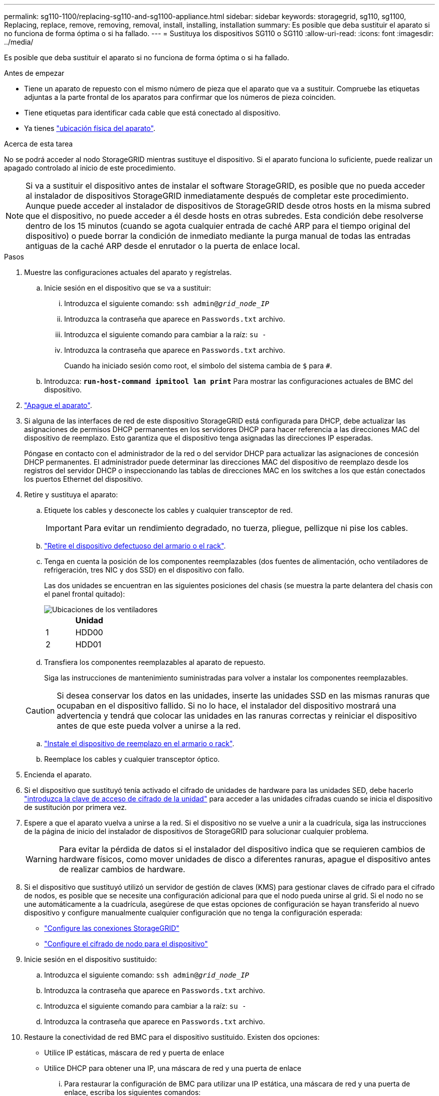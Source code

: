 ---
permalink: sg110-1100/replacing-sg110-and-sg1100-appliance.html 
sidebar: sidebar 
keywords: storagegrid, sg110, sg1100, Replacing, replace, remove, removing, removal, install, installing, installation 
summary: Es posible que deba sustituir el aparato si no funciona de forma óptima o si ha fallado. 
---
= Sustituya los dispositivos SG110 o SG110
:allow-uri-read: 
:icons: font
:imagesdir: ../media/


[role="lead"]
Es posible que deba sustituir el aparato si no funciona de forma óptima o si ha fallado.

.Antes de empezar
* Tiene un aparato de repuesto con el mismo número de pieza que el aparato que va a sustituir. Compruebe las etiquetas adjuntas a la parte frontal de los aparatos para confirmar que los números de pieza coinciden.
* Tiene etiquetas para identificar cada cable que está conectado al dispositivo.
* Ya tienes link:locating-sg110-and-sg1100-in-data-center.html["ubicación física del aparato"].


.Acerca de esta tarea
No se podrá acceder al nodo StorageGRID mientras sustituye el dispositivo. Si el aparato funciona lo suficiente, puede realizar un apagado controlado al inicio de este procedimiento.


NOTE: Si va a sustituir el dispositivo antes de instalar el software StorageGRID, es posible que no pueda acceder al instalador de dispositivos StorageGRID inmediatamente después de completar este procedimiento. Aunque puede acceder al instalador de dispositivos de StorageGRID desde otros hosts en la misma subred que el dispositivo, no puede acceder a él desde hosts en otras subredes. Esta condición debe resolverse dentro de los 15 minutos (cuando se agota cualquier entrada de caché ARP para el tiempo original del dispositivo) o puede borrar la condición de inmediato mediante la purga manual de todas las entradas antiguas de la caché ARP desde el enrutador o la puerta de enlace local.

.Pasos
. Muestre las configuraciones actuales del aparato y regístrelas.
+
.. Inicie sesión en el dispositivo que se va a sustituir:
+
... Introduzca el siguiente comando: `ssh admin@_grid_node_IP_`
... Introduzca la contraseña que aparece en `Passwords.txt` archivo.
... Introduzca el siguiente comando para cambiar a la raíz: `su -`
... Introduzca la contraseña que aparece en `Passwords.txt` archivo.
+
Cuando ha iniciado sesión como root, el símbolo del sistema cambia de `$` para `#`.



.. Introduzca: `*run-host-command ipmitool lan print*` Para mostrar las configuraciones actuales de BMC del dispositivo.


. link:power-sg110-and-sg1100-off-on.html#shut-down-the-sg110-or-sg1100-appliance["Apague el aparato"].
. Si alguna de las interfaces de red de este dispositivo StorageGRID está configurada para DHCP, debe actualizar las asignaciones de permisos DHCP permanentes en los servidores DHCP para hacer referencia a las direcciones MAC del dispositivo de reemplazo. Esto garantiza que el dispositivo tenga asignadas las direcciones IP esperadas.
+
Póngase en contacto con el administrador de la red o del servidor DHCP para actualizar las asignaciones de concesión DHCP permanentes. El administrador puede determinar las direcciones MAC del dispositivo de reemplazo desde los registros del servidor DHCP o inspeccionando las tablas de direcciones MAC en los switches a los que están conectados los puertos Ethernet del dispositivo.

. Retire y sustituya el aparato:
+
.. Etiquete los cables y desconecte los cables y cualquier transceptor de red.
+

IMPORTANT: Para evitar un rendimiento degradado, no tuerza, pliegue, pellizque ni pise los cables.

.. link:reinstalling-sg110-and-sg1100-into-cabinet-or-rack.html["Retire el dispositivo defectuoso del armario o el rack"].
.. Tenga en cuenta la posición de los componentes reemplazables (dos fuentes de alimentación, ocho ventiladores de refrigeración, tres NIC y dos SSD) en el dispositivo con fallo.
+
Las dos unidades se encuentran en las siguientes posiciones del chasis (se muestra la parte delantera del chasis con el panel frontal quitado):

+
image::../media/sg110-1100_ssds_locations.png[Ubicaciones de los ventiladores]

+
|===
|  | Unidad 


 a| 
1
 a| 
HDD00



 a| 
2
 a| 
HDD01

|===
.. Transfiera los componentes reemplazables al aparato de repuesto.
+
Siga las instrucciones de mantenimiento suministradas para volver a instalar los componentes reemplazables.

+

CAUTION: Si desea conservar los datos en las unidades, inserte las unidades SSD en las mismas ranuras que ocupaban en el dispositivo fallido.  Si no lo hace, el instalador del dispositivo mostrará una advertencia y tendrá que colocar las unidades en las ranuras correctas y reiniciar el dispositivo antes de que este pueda volver a unirse a la red.

.. link:reinstalling-sg110-and-sg1100-into-cabinet-or-rack.html["Instale el dispositivo de reemplazo en el armario o rack"].
.. Reemplace los cables y cualquier transceptor óptico.


. Encienda el aparato.
. Si el dispositivo que sustituyó tenía activado el cifrado de unidades de hardware para las unidades SED, debe hacerlo link:../installconfig/optional-enabling-node-encryption.html#access-an-encrypted-drive["introduzca la clave de acceso de cifrado de la unidad"] para acceder a las unidades cifradas cuando se inicia el dispositivo de sustitución por primera vez.
. Espere a que el aparato vuelva a unirse a la red. Si el dispositivo no se vuelve a unir a la cuadrícula, siga las instrucciones de la página de inicio del instalador de dispositivos de StorageGRID para solucionar cualquier problema.
+

WARNING: Para evitar la pérdida de datos si el instalador del dispositivo indica que se requieren cambios de hardware físicos, como mover unidades de disco a diferentes ranuras, apague el dispositivo antes de realizar cambios de hardware.

. Si el dispositivo que sustituyó utilizó un servidor de gestión de claves (KMS) para gestionar claves de cifrado para el cifrado de nodos, es posible que se necesite una configuración adicional para que el nodo pueda unirse al grid. Si el nodo no se une automáticamente a la cuadrícula, asegúrese de que estas opciones de configuración se hayan transferido al nuevo dispositivo y configure manualmente cualquier configuración que no tenga la configuración esperada:
+
** link:../installconfig/accessing-storagegrid-appliance-installer.html["Configure las conexiones StorageGRID"]
** https://docs.netapp.com/us-en/storagegrid/admin/kms-overview-of-kms-and-appliance-configuration.html#set-up-the-appliance["Configure el cifrado de nodo para el dispositivo"^]


. Inicie sesión en el dispositivo sustituido:
+
.. Introduzca el siguiente comando: `ssh admin@_grid_node_IP_`
.. Introduzca la contraseña que aparece en `Passwords.txt` archivo.
.. Introduzca el siguiente comando para cambiar a la raíz: `su -`
.. Introduzca la contraseña que aparece en `Passwords.txt` archivo.


. Restaure la conectividad de red BMC para el dispositivo sustituido. Existen dos opciones:
+
** Utilice IP estáticas, máscara de red y puerta de enlace
** Utilice DHCP para obtener una IP, una máscara de red y una puerta de enlace
+
... Para restaurar la configuración de BMC para utilizar una IP estática, una máscara de red y una puerta de enlace, escriba los siguientes comandos:
+
`*run-host-command ipmitool lan set 1 ipaddr _Appliance_IP_*`

+
`*run-host-command ipmitool lan set 1 netmask _Netmask_IP_*`

+
`*run-host-command ipmitool lan set 1 defgw ipaddr _Default_gateway_*`

... Para restaurar la configuración de BMC a fin de utilizar DHCP a fin de obtener una IP, una máscara de red y una puerta de enlace, introduzca el siguiente comando:
+
`*run-host-command ipmitool lan set 1 ipsrc dhcp*`





. Después de restaurar la conectividad de red de BMC, conéctese a la interfaz de BMC para auditar y restaurar cualquier configuración de BMC personalizada adicional que pueda haber aplicado. Por ejemplo, se debe confirmar la configuración de los destinos de capturas SNMP y las notificaciones por correo electrónico. Consulte link:../installconfig/configuring-bmc-interface.html["Configurar la interfaz de BMC"].
. Confirme que el nodo del dispositivo aparece en Grid Manager y que no aparece ninguna alerta.


.Información relacionada
* link:../installconfig/viewing-status-indicators.html["Ver indicadores de estado"]
* link:../installconfig/troubleshooting-hardware-installation-sg110-and-sg1100.html#view-error-codes["Ver los códigos de arranque del dispositivo"]


Tras sustituir la pieza, devuelva la pieza que ha fallado a NetApp, tal y como se describe en las instrucciones de RMA incluidas con el kit. Consulte https://mysupport.netapp.com/site/info/rma["Repuestos de  de devolución de piezas"^] para obtener más información.
